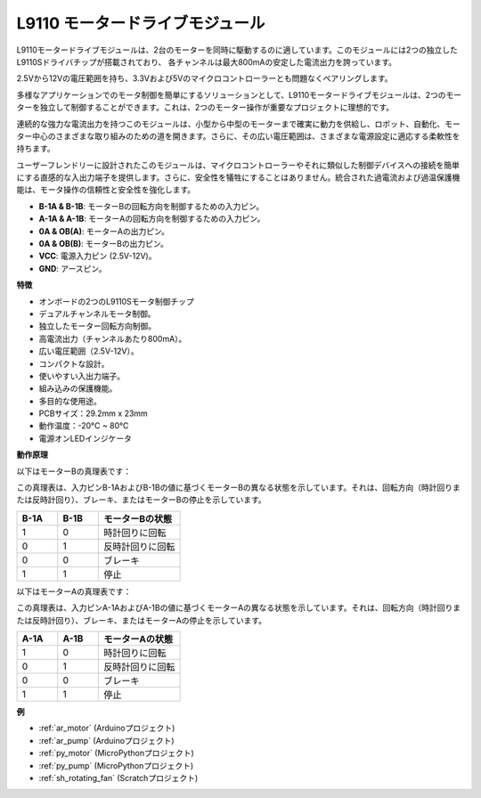 .. _cpn_l9110:

L9110 モータードライブモジュール
=================================

L9110モータードライブモジュールは、2台のモーターを同時に駆動するのに適しています。このモジュールには2つの独立したL9110Sドライバチップが搭載されており、
各チャンネルは最大800mAの安定した電流出力を誇っています。

2.5Vから12Vの電圧範囲を持ち、3.3Vおよび5Vのマイクロコントローラーとも問題なくペアリングします。

多様なアプリケーションでのモータ制御を簡単にするソリューションとして、L9110モータードライブモジュールは、2つのモーターを独立して制御することができます。これは、2つのモーター操作が重要なプロジェクトに理想的です。

連続的な強力な電流出力を持つこのモジュールは、小型から中型のモーターまで確実に動力を供給し、ロボット、自動化、モーター中心のさまざまな取り組みのための道を開きます。さらに、その広い電圧範囲は、さまざまな電源設定に適応する柔軟性を持ちます。

ユーザーフレンドリーに設計されたこのモジュールは、マイクロコントローラーやそれに類似した制御デバイスへの接続を簡単にする直感的な入出力端子を提供します。さらに、安全性を犠牲にすることはありません。統合された過電流および過温保護機能は、モータ操作の信頼性と安全性を強化します。

.. image:: img/l9110s.jpg
    :width: 600
    :align: center

* **B-1A & B-1B**: モーターBの回転方向を制御するための入力ピン。
* **A-1A & A-1B**: モーターAの回転方向を制御するための入力ピン。
* **0A & OB(A)**: モーターAの出力ピン。
* **0A & OB(B)**: モーターBの出力ピン。
* **VCC**: 電源入力ピン (2.5V-12V)。
* **GND**: アースピン。

**特徴**

* オンボードの2つのL9110Sモータ制御チップ
* デュアルチャンネルモータ制御。
* 独立したモーター回転方向制御。
* 高電流出力（チャンネルあたり800mA）。
* 広い電圧範囲（2.5V-12V）。
* コンパクトな設計。
* 使いやすい入出力端子。
* 組み込みの保護機能。
* 多目的な使用途。
* PCBサイズ：29.2mm x 23mm
* 動作温度：-20°C ~ 80°C
* 電源オンLEDインジケータ

**動作原理**

以下はモーターBの真理表です：

この真理表は、入力ピンB-1AおよびB-1Bの値に基づくモーターBの異なる状態を示しています。それは、回転方向（時計回りまたは反時計回り）、ブレーキ、またはモーターBの停止を示しています。

.. list-table:: 
    :widths: 25 25 50
    :header-rows: 1

    * - B-1A
      - B-1B
      - モーターBの状態
    * - 1
      - 0
      - 時計回りに回転
    * - 0
      - 1
      - 反時計回りに回転
    * - 0
      - 0
      - ブレーキ
    * - 1
      - 1
      - 停止

以下はモーターAの真理表です：

この真理表は、入力ピンA-1AおよびA-1Bの値に基づくモーターAの異なる状態を示しています。それは、回転方向（時計回りまたは反時計回り）、ブレーキ、またはモーターAの停止を示しています。

.. list-table:: 
    :widths: 25 25 50
    :header-rows: 1

    * - A-1A
      - A-1B
      - モーターAの状態
    * - 1
      - 0
      - 時計回りに回転
    * - 0
      - 1
      - 反時計回りに回転
    * - 0
      - 0
      - ブレーキ
    * - 1
      - 1
      - 停止

**例**

* :ref:`ar_motor` (Arduinoプロジェクト)
* :ref:`ar_pump` (Arduinoプロジェクト)
* :ref:`py_motor` (MicroPythonプロジェクト)
* :ref:`py_pump` (MicroPythonプロジェクト)
* :ref:`sh_rotating_fan` (Scratchプロジェクト)

